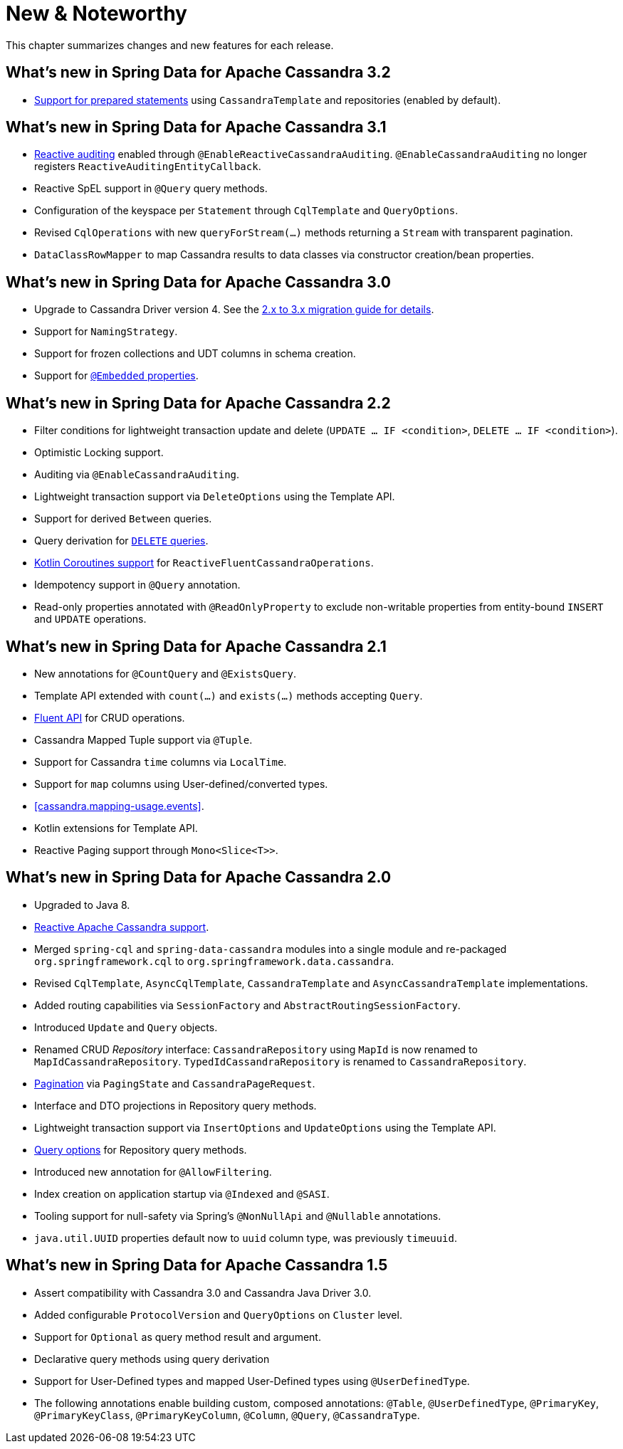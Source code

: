 [[new-features]]
= New & Noteworthy

This chapter summarizes changes and new features for each release.

[[new-features.3-2-0]]
== What's new in Spring Data for Apache Cassandra 3.2

* <<cassandra.template.prepared-statements,Support for prepared statements>> using `CassandraTemplate` and repositories (enabled by default).

[[new-features.3-1-0]]
== What's new in Spring Data for Apache Cassandra 3.1

* <<cassandra.auditing,Reactive auditing>> enabled through `@EnableReactiveCassandraAuditing`. `@EnableCassandraAuditing` no longer registers `ReactiveAuditingEntityCallback`.
* Reactive SpEL support in `@Query` query methods.
* Configuration of the keyspace per `Statement` through `CqlTemplate` and `QueryOptions`.
* Revised `CqlOperations` with new `queryForStream(…)` methods returning a `Stream` with transparent pagination.
* `DataClassRowMapper` to map Cassandra results to data classes via constructor creation/bean properties.

[[new-features.3-0-0]]
== What's new in Spring Data for Apache Cassandra 3.0

* Upgrade to Cassandra Driver version 4. See the <<cassandra.migration.2.x-to-3.x,2.x to 3.x migration guide for details>>.
* Support for `NamingStrategy`.
* Support for frozen collections and UDT columns in schema creation.
* Support for <<mapping.embedded-entities,`@Embedded` properties>>.

[[new-features.2-2-0]]
== What's new in Spring Data for Apache Cassandra 2.2

* Filter conditions for lightweight transaction update and delete (`UPDATE … IF <condition>`, `DELETE … IF <condition>`).
* Optimistic Locking support.
* Auditing via `@EnableCassandraAuditing`.
* Lightweight transaction support via `DeleteOptions` using the Template API.
* Support for derived `Between` queries.
* Query derivation for <<cassandra.repositories.queries.delete,`DELETE` queries>>.
* <<kotlin.coroutines, Kotlin Coroutines support>> for `ReactiveFluentCassandraOperations`.
* Idempotency support in `@Query` annotation.
* Read-only properties annotated with `@ReadOnlyProperty` to exclude non-writable properties from entity-bound `INSERT` and `UPDATE` operations.

[[new-features.2-1-0]]
== What's new in Spring Data for Apache Cassandra 2.1

* New annotations for `@CountQuery` and `@ExistsQuery`.
* Template API extended with `count(…)` and `exists(…)` methods accepting `Query`.
* <<cassandra.template.query.fluent-template-api,Fluent API>> for CRUD operations.
* Cassandra Mapped Tuple support via `@Tuple`.
* Support for Cassandra `time` columns via `LocalTime`.
* Support for `map` columns using User-defined/converted types.
* <<cassandra.mapping-usage.events>>.
* Kotlin extensions for Template API.
* Reactive Paging support through `Mono<Slice<T>>`.

[[new-features.2-0-0]]
== What's new in Spring Data for Apache Cassandra 2.0

* Upgraded to Java 8.
* <<cassandra.reactive,Reactive Apache Cassandra support>>.
* Merged `spring-cql` and `spring-data-cassandra` modules into a single module and re-packaged `org.springframework.cql`
to `org.springframework.data.cassandra`.
* Revised `CqlTemplate`, `AsyncCqlTemplate`, `CassandraTemplate` and `AsyncCassandraTemplate` implementations.
* Added routing capabilities via `SessionFactory` and `AbstractRoutingSessionFactory`.
* Introduced `Update` and `Query` objects.
* Renamed CRUD _Repository_ interface: `CassandraRepository` using `MapId` is now renamed to `MapIdCassandraRepository`.
`TypedIdCassandraRepository` is renamed to `CassandraRepository`.
* <<cassandra.repositories.queries,Pagination>> via `PagingState` and `CassandraPageRequest`.
* Interface and DTO projections in Repository query methods.
* Lightweight transaction support via `InsertOptions` and `UpdateOptions` using the Template API.
* <<cassandra.repositories.queries.options,Query options>> for Repository query methods.
* Introduced new annotation for `@AllowFiltering`.
* Index creation on application startup via `@Indexed` and `@SASI`.
* Tooling support for null-safety via Spring's `@NonNullApi` and `@Nullable` annotations.
* `java.util.UUID` properties default now to `uuid` column type, was previously `timeuuid`.

[[new-features.1-5-0]]
== What's new in Spring Data for Apache Cassandra 1.5

* Assert compatibility with Cassandra 3.0 and Cassandra Java Driver 3.0.
* Added configurable `ProtocolVersion` and `QueryOptions` on `Cluster` level.
* Support for `Optional` as query method result and argument.
* Declarative query methods using query derivation
* Support for User-Defined types and mapped User-Defined types using `@UserDefinedType`.
* The following annotations enable building custom, composed annotations:  `@Table`, `@UserDefinedType`, `@PrimaryKey`,
`@PrimaryKeyClass`, `@PrimaryKeyColumn`, `@Column`, `@Query`, `@CassandraType`.

